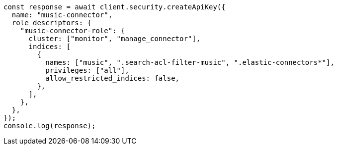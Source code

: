 // This file is autogenerated, DO NOT EDIT
// Use `node scripts/generate-docs-examples.js` to generate the docs examples

[source, js]
----
const response = await client.security.createApiKey({
  name: "music-connector",
  role_descriptors: {
    "music-connector-role": {
      cluster: ["monitor", "manage_connector"],
      indices: [
        {
          names: ["music", ".search-acl-filter-music", ".elastic-connectors*"],
          privileges: ["all"],
          allow_restricted_indices: false,
        },
      ],
    },
  },
});
console.log(response);
----
